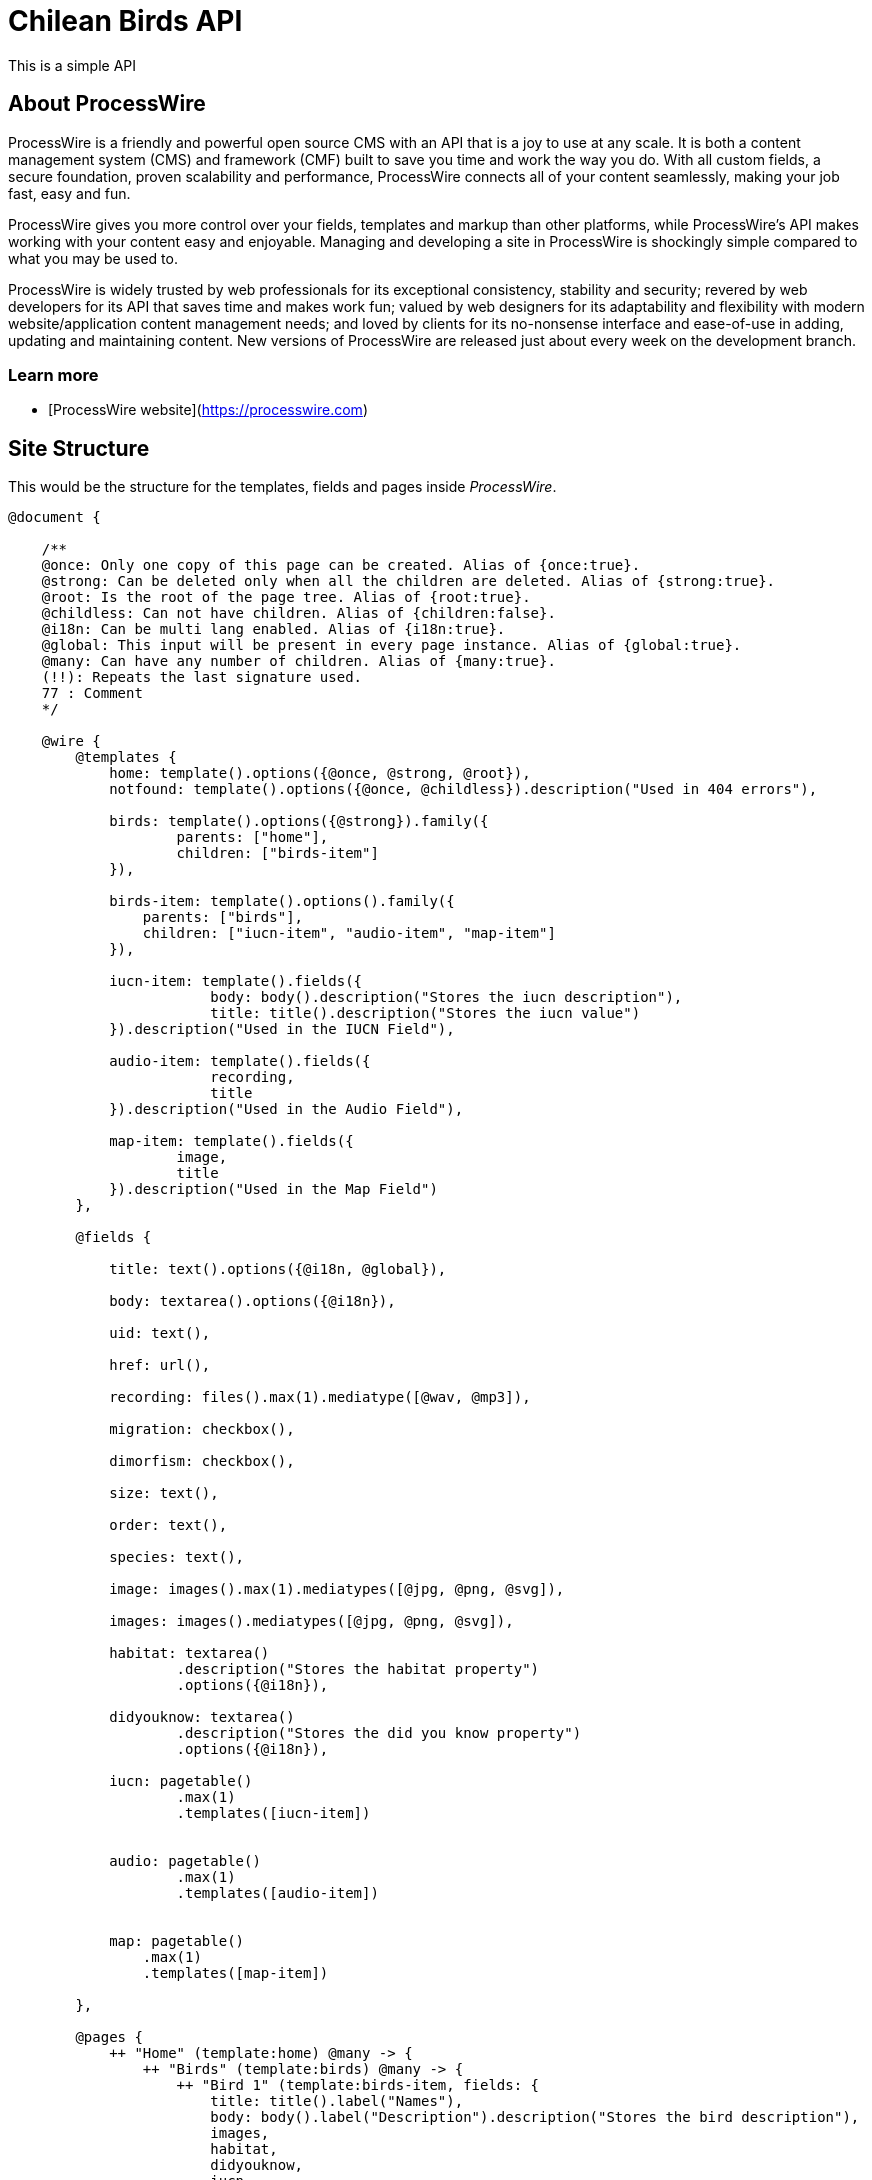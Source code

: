 # Chilean Birds API

This is a simple API

## About ProcessWire

ProcessWire is a friendly and powerful open source CMS with an API that is a
joy to use at any scale. It is both a content management system (CMS) and
framework (CMF) built to save you time and work the way you do. With all custom
fields, a secure foundation, proven scalability and performance, ProcessWire
connects all of your content seamlessly, making your job fast, easy and fun.

ProcessWire gives you more control over your fields, templates and markup than
other platforms, while ProcessWire’s API makes working with your content easy and
enjoyable. Managing and developing a site in ProcessWire is shockingly simple
compared to what you may be used to.

ProcessWire is widely trusted by web professionals for its exceptional consistency,
stability and security; revered by web developers for its API that saves time and
makes work fun; valued by web designers for its adaptability and flexibility with
modern website/application content management needs; and loved by clients for its
no-nonsense interface and ease-of-use in adding, updating and maintaining content.
New versions of ProcessWire are released just about every week on the
development branch.

### Learn more

- [ProcessWire website](https://processwire.com)

## Site Structure

This would be the structure for the templates, fields and pages
inside _ProcessWire_.

```swift

@document {

    /**
    @once: Only one copy of this page can be created. Alias of {once:true}.
    @strong: Can be deleted only when all the children are deleted. Alias of {strong:true}.
    @root: Is the root of the page tree. Alias of {root:true}.
    @childless: Can not have children. Alias of {children:false}.
    @i18n: Can be multi lang enabled. Alias of {i18n:true}.
    @global: This input will be present in every page instance. Alias of {global:true}.
    @many: Can have any number of children. Alias of {many:true}.
    (!!): Repeats the last signature used.
    77 : Comment
    */

    @wire {
        @templates {
            home: template().options({@once, @strong, @root}),
            notfound: template().options({@once, @childless}).description("Used in 404 errors"),

            birds: template().options({@strong}).family({
                    parents: ["home"],
                    children: ["birds-item"]
            }),

            birds-item: template().options().family({
                parents: ["birds"],
                children: ["iucn-item", "audio-item", "map-item"]
            }),

            iucn-item: template().fields({
                        body: body().description("Stores the iucn description"),
                        title: title().description("Stores the iucn value")
            }).description("Used in the IUCN Field"),

            audio-item: template().fields({
                        recording,
                        title
            }).description("Used in the Audio Field"),

            map-item: template().fields({
                    image,
                    title
            }).description("Used in the Map Field")
        },

        @fields {

            title: text().options({@i18n, @global}),

            body: textarea().options({@i18n}),

            uid: text(),

            href: url(),

            recording: files().max(1).mediatype([@wav, @mp3]),

            migration: checkbox(),

            dimorfism: checkbox(),

            size: text(),

            order: text(),

            species: text(),

            image: images().max(1).mediatypes([@jpg, @png, @svg]),

            images: images().mediatypes([@jpg, @png, @svg]),

            habitat: textarea()
                    .description("Stores the habitat property")
                    .options({@i18n}),

            didyouknow: textarea()
                    .description("Stores the did you know property")
                    .options({@i18n}),

            iucn: pagetable()
                    .max(1)
                    .templates([iucn-item])


            audio: pagetable()
                    .max(1)
                    .templates([audio-item])


            map: pagetable()
                .max(1)
                .templates([map-item])

        },

        @pages {
            ++ "Home" (template:home) @many -> {
                ++ "Birds" (template:birds) @many -> {
                    ++ "Bird 1" (template:birds-item, fields: {
                        title: title().label("Names"),
                        body: body().label("Description").description("Stores the bird description"),
                        images,
                        habitat,
                        didyouknow,
                        iucn,
                        audio,
                        map,
                        species,
                        migration,
                        dimorfism
                    })
                    } // /birds
                } // /home
        } // /pages
    } // /wire
} // /document
```

## Admin

Uses the _ProcessWire_ admin:

- *url*: http://localhost:8080/admin/
- *user*: admin
- *password*: ninjascl

image:https://user-images.githubusercontent.com/292738/91102827-fa96d480-e637-11ea-98eb-db3c3f52f32e.png[]

## API

### GET: `/birds/`

Will get all the available birds. (With only short info).

### GET: `/birds/129-patagioenas-araucana/`

Will get all the details of a specific bird.

*Example*:

```json
{
	"uid": "137-bubo-magellanicus",
	"name": {
		"spanish": "Tuc\u00faquere",
		"english": "Magellanic Horned Owl",
		"latin": "Bubo magellanicus"
	},
	"map": {
		"image": "http:\/\/localhost:8080\/site\/assets\/files\/3116\/map.svg",
		"title": "Entre la Regi\u00f3n de Arica y Parinacota y la Regi\u00f3n de Magallanes"
	},
	"iucn": {},
	"habitat": "Esta especie se distribuye en Chile desde la Regi\u00f3n de Arica y Parinacota hasta la Regi\u00f3n de Magallanes. Se distribuye desde Canad\u00e1 y Alaska hasta el sur de Sudam\u00e9rica.Habita en bosques no muy densos, en quebradas cordilleranas, en laderas de cerro y estepas. Nidifica en altos \u00e1rboles, quebradas o entre arbustos en el suelo.",
	"didyouknow": "Puede ser muy agresivo con otras aves nocturnas.Es bullicioso y emite un sonido caracter\u00edstico en el atardecer y durante la noche. Puede permanecer inm\u00f3vil durante largos per\u00edodos durante el d\u00eda.Existe una diversidad de nombres en mapuzugun para el Tuc\u00faquere, uno de ellos es Tukuu, descrito por Lorenzo Aillap\u00e1n. Asimismo, uno de sus nombres en yagan es\u00a0Yohutela, seg\u00fan la hablante Cristina Calder\u00f3n.",
	"migration": false,
	"dimorphism": false,
	"size": "45 cm.",
	"order": "Strigiformes",
	"species": "Nativa",
	"images": {
		"main": "http:\/\/localhost:8080\/site\/assets\/files\/3115\/13082018100708tucuquere_camilo_maldonado_marin_web.jpg",
		"gallery": [{
			"url": "http:\/\/localhost:8080\/site\/assets\/files\/3115\/13082018100708tucuquere_camilo_maldonado_marin_web-1.jpg"
		}]
	},
	"audio": {
		"author": "Guillermo Egli",
		"file": "http:\/\/localhost:8080\/site\/assets\/files\/3117\/09092018085212.wav"
	},
	"_links": {
		"self": "http:\/\/localhost:8080\/birds\/137-bubo-magellanicus\/",
		"parent": "http:\/\/localhost:8080\/birds\/"
	},
	"sort": 5
}
```

